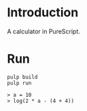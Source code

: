 #+author: zwild
#+startup: showall

* Introduction
  A calculator in PureScript.
* Run
  #+begin_src shell-script
  pulp build
  pulp run

  > a = 10
  > log(2 * a - (4 + 4))
  #+end_src
